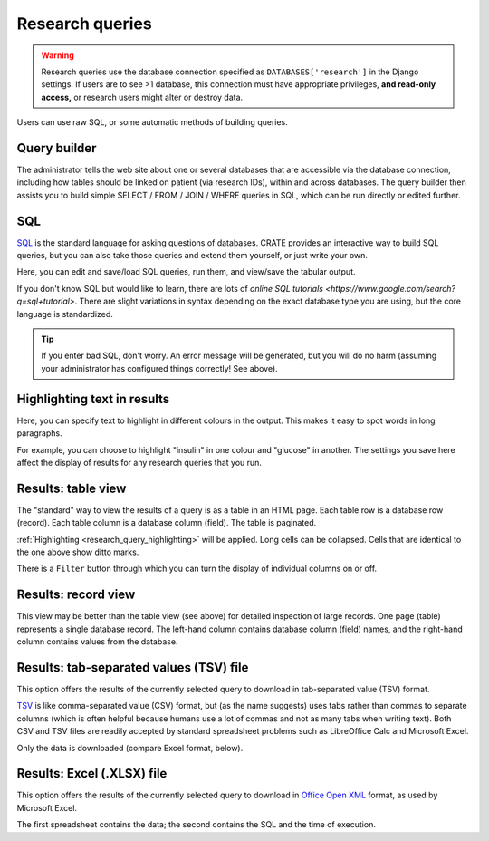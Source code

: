 .. crate_anon/docs/source/website_using/research_queries.rst

..  Copyright (C) 2015-2019 Rudolf Cardinal (rudolf@pobox.com).
    .
    This file is part of CRATE.
    .
    CRATE is free software: you can redistribute it and/or modify
    it under the terms of the GNU General Public License as published by
    the Free Software Foundation, either version 3 of the License, or
    (at your option) any later version.
    .
    CRATE is distributed in the hope that it will be useful,
    but WITHOUT ANY WARRANTY; without even the implied warranty of
    MERCHANTABILITY or FITNESS FOR A PARTICULAR PURPOSE. See the
    GNU General Public License for more details.
    .
    You should have received a copy of the GNU General Public License
    along with CRATE. If not, see <http://www.gnu.org/licenses/>.

.. _Office Open XML: https://en.wikipedia.org/wiki/Office_Open_XML
.. _SQL: https://en.wikipedia.org/wiki/SQL
.. _TSV: https://en.wikipedia.org/wiki/Tab-separated_values


.. _research_queries:

Research queries
----------------

.. warning::

    Research queries use the database connection specified as
    ``DATABASES['research']`` in the Django settings. If users are to see >1
    database, this connection must have appropriate privileges, **and read-only
    access,** or research users might alter or destroy data.

Users can use raw SQL, or some automatic methods of building queries.

.. todo:: add screenshots


.. _research_query_builder:

Query builder
~~~~~~~~~~~~~

The administrator tells the web site about one or several databases that are
accessible via the database connection, including how tables should be linked
on patient (via research IDs), within and across databases. The query builder
then assists you to build simple SELECT / FROM / JOIN / WHERE queries in SQL,
which can be run directly or edited further.


.. _research_query_sql:

SQL
~~~

SQL_ is the standard language for asking questions of databases. CRATE provides
an interactive way to build SQL queries, but you can also take those queries
and extend them yourself, or just write your own.

Here, you can edit and save/load SQL queries, run them, and view/save the
tabular output.

If you don't know SQL but would like to learn, there are lots of `online SQL
tutorials <https://www.google.com/search?q=sql+tutorial>`. There are slight
variations in syntax depending on the exact database type you are using, but
the core language is standardized.

.. tip::

    If you enter bad SQL, don't worry. An error message will be generated, but
    you will do no harm (assuming your administrator has configured things
    correctly! See above).


.. _research_query_highlighting:

Highlighting text in results
~~~~~~~~~~~~~~~~~~~~~~~~~~~~

Here, you can specify text to highlight in different colours in the output.
This makes it easy to spot words in long paragraphs.

For example, you can choose to highlight "insulin" in one colour and "glucose"
in another. The settings you save here affect the display of results for any
research queries that you run.


.. _research_query_results_table:

Results: table view
~~~~~~~~~~~~~~~~~~~

The "standard" way to view the results of a query is as a table in an HTML
page. Each table row is a database row (record). Each table column is a
database column (field). The table is paginated.

:ref:`Highlighting <research_query_highlighting>` will be applied. Long
cells can be collapsed. Cells that are identical to the one above show ditto
marks.

There is a ``Filter`` button through which you can turn the display of
individual columns on or off.


.. _research_query_results_record:

Results: record view
~~~~~~~~~~~~~~~~~~~~

This view may be better than the table view (see above) for detailed inspection
of large records. One page (table) represents a single database record. The
left-hand column contains database column (field) names, and the right-hand
column contains values from the database.


.. _research_query_results_tsv:

Results: tab-separated values (TSV) file
~~~~~~~~~~~~~~~~~~~~~~~~~~~~~~~~~~~~~~~~

This option offers the results of the currently selected query to download in
tab-separated value (TSV) format.

TSV_ is like comma-separated value (CSV) format, but (as the name suggests)
uses tabs rather than commas to separate columns (which is often helpful
because humans use a lot of commas and not as many tabs when writing text).
Both CSV and TSV files are readily accepted by standard spreadsheet problems
such as LibreOffice Calc and Microsoft Excel.

Only the data is downloaded (compare Excel format, below).


.. _research_query_results_excel:

Results: Excel (.XLSX) file
~~~~~~~~~~~~~~~~~~~~~~~~~~~

This option offers the results of the currently selected query to download in
`Office Open XML`_ format, as used by Microsoft Excel.

The first spreadsheet contains the data; the second contains the SQL and the
time of execution.
